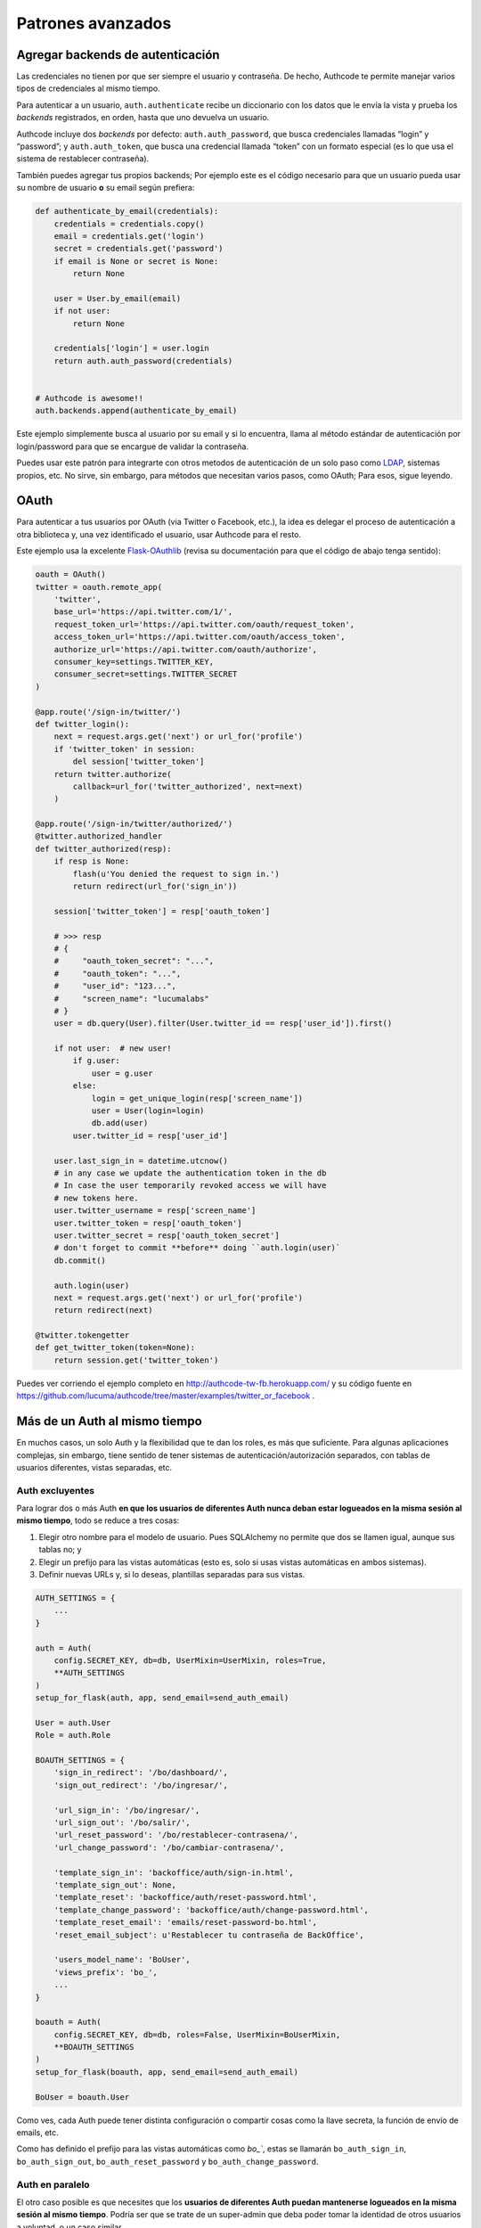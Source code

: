 .. _advanced:

=============================================
Patrones avanzados
=============================================


.. _advanced.backends:

Agregar backends de autenticación
=============================================

Las credenciales no tienen por que ser siempre el usuario y contraseña. De hecho, Authcode te permite manejar varios tipos de credenciales al mismo tiempo.

Para autenticar a un usuario, ``auth.authenticate`` recibe un diccionario con los datos que le envía la vista y prueba los *backends* registrados, en orden, hasta que uno devuelva un usuario.

Authcode incluye dos *backends* por defecto: ``auth.auth_password``, que busca credenciales llamadas “login” y “password”; y ``auth.auth_token``, que busca una credencial llamada “token” con un formato especial (es lo que usa el sistema de restablecer contraseña).

También puedes agregar tus propios backends; Por ejemplo este es el código necesario para que un usuario pueda usar su nombre de usuario **o** su email según prefiera:

.. code-block:: python

    def authenticate_by_email(credentials):
        credentials = credentials.copy()
        email = credentials.get('login')
        secret = credentials.get('password')
        if email is None or secret is None:
            return None

        user = User.by_email(email)
        if not user:
            return None

        credentials['login'] = user.login
        return auth.auth_password(credentials)


    # Authcode is awesome!!
    auth.backends.append(authenticate_by_email)

Este ejemplo simplemente busca al usuario por su email y si lo encuentra, llama al método estándar de autenticación por login/password para que se encargue de validar la contraseña.

Puedes usar este patrón para integrarte con otros metodos de autenticación de un solo paso como `LDAP <http://es.wikipedia.org/wiki/LDAP>`_, sistemas propios, etc. No sirve, sin embargo, para métodos que necesitan varios pasos, como OAuth; Para esos, sigue leyendo.


.. _advanced.oauth:

OAuth
=============================================

Para autenticar a tus usuarios por OAuth (via Twitter o Facebook, etc.), la idea es delegar el proceso de autenticación a otra biblioteca y, una vez identificado el usuario, usar Authcode para el resto.

Este ejemplo usa la excelente `Flask-OAuthlib <https://flask-oauthlib.readthedocs.org/en/latest/>`_ (revisa su documentación para que el código de abajo tenga sentido):

.. code-block:: python

    oauth = OAuth()
    twitter = oauth.remote_app(
        'twitter',
        base_url='https://api.twitter.com/1/',
        request_token_url='https://api.twitter.com/oauth/request_token',
        access_token_url='https://api.twitter.com/oauth/access_token',
        authorize_url='https://api.twitter.com/oauth/authorize',
        consumer_key=settings.TWITTER_KEY,
        consumer_secret=settings.TWITTER_SECRET
    )

    @app.route('/sign-in/twitter/')
    def twitter_login():
        next = request.args.get('next') or url_for('profile')
        if 'twitter_token' in session:
            del session['twitter_token']
        return twitter.authorize(
            callback=url_for('twitter_authorized', next=next)
        )

    @app.route('/sign-in/twitter/authorized/')
    @twitter.authorized_handler
    def twitter_authorized(resp):
        if resp is None:
            flash(u'You denied the request to sign in.')
            return redirect(url_for('sign_in'))

        session['twitter_token'] = resp['oauth_token']

        # >>> resp
        # {
        #     "oauth_token_secret": "...",
        #     "oauth_token": "...",
        #     "user_id": "123...",
        #     "screen_name": "lucumalabs"
        # }
        user = db.query(User).filter(User.twitter_id == resp['user_id']).first()

        if not user:  # new user!
            if g.user:
                user = g.user
            else:
                login = get_unique_login(resp['screen_name'])
                user = User(login=login)
                db.add(user)
            user.twitter_id = resp['user_id']

        user.last_sign_in = datetime.utcnow()
        # in any case we update the authentication token in the db
        # In case the user temporarily revoked access we will have
        # new tokens here.
        user.twitter_username = resp['screen_name']
        user.twitter_token = resp['oauth_token']
        user.twitter_secret = resp['oauth_token_secret']
        # don't forget to commit **before** doing ``auth.login(user)`
        db.commit()

        auth.login(user)
        next = request.args.get('next') or url_for('profile')
        return redirect(next)

    @twitter.tokengetter
    def get_twitter_token(token=None):
        return session.get('twitter_token')


Puedes ver corriendo el ejemplo completo en http://authcode-tw-fb.herokuapp.com/ y su código fuente en https://github.com/lucuma/authcode/tree/master/examples/twitter_or_facebook .


.. _advanced.multiauth:

Más de un Auth al mismo tiempo
=============================================

En muchos casos, un solo Auth y la flexibilidad que te dan los roles, es más que suficiente. Para algunas aplicaciones complejas, sin embargo, tiene sentido de tener sistemas de autenticación/autorización separados, con tablas de usuarios diferentes, vistas separadas, etc.


Auth excluyentes
---------------------------------------------

Para lograr dos o más Auth **en que los usuarios de diferentes Auth nunca deban estar logueados en la misma sesión al mismo tiempo**, todo se reduce a tres cosas:

1. Elegir otro nombre para el modelo de usuario. Pues SQLAlchemy no permite que dos se llamen igual, aunque sus tablas no; y
2. Elegir un prefijo para las vistas automáticas (esto es, solo si usas vistas automáticas en ambos sistemas).
3. Definir nuevas URLs y, si lo deseas, plantillas separadas para sus vistas.

.. code-block:: python

    AUTH_SETTINGS = {
        ...
    }

    auth = Auth(
        config.SECRET_KEY, db=db, UserMixin=UserMixin, roles=True,
        **AUTH_SETTINGS
    )
    setup_for_flask(auth, app, send_email=send_auth_email)

    User = auth.User
    Role = auth.Role

    BOAUTH_SETTINGS = {
        'sign_in_redirect': '/bo/dashboard/',
        'sign_out_redirect': '/bo/ingresar/',

        'url_sign_in': '/bo/ingresar/',
        'url_sign_out': '/bo/salir/',
        'url_reset_password': '/bo/restablecer-contrasena/',
        'url_change_password': '/bo/cambiar-contrasena/',

        'template_sign_in': 'backoffice/auth/sign-in.html',
        'template_sign_out': None,
        'template_reset': 'backoffice/auth/reset-password.html',
        'template_change_password': 'backoffice/auth/change-password.html',
        'template_reset_email': 'emails/reset-password-bo.html',
        'reset_email_subject': u'Restablecer tu contraseña de BackOffice',

        'users_model_name': 'BoUser',
        'views_prefix': 'bo_',
        ...
    }

    boauth = Auth(
        config.SECRET_KEY, db=db, roles=False, UserMixin=BoUserMixin,
        **BOAUTH_SETTINGS
    )
    setup_for_flask(boauth, app, send_email=send_auth_email)

    BoUser = boauth.User

Como ves, cada Auth puede tener distinta configuración o compartir cosas como la llave secreta, la función de envío de emails, etc.

Como has definido el prefijo para las vistas automáticas como `bo_``, estas se llamarán ``bo_auth_sign_in``, ``bo_auth_sign_out``, ``bo_auth_reset_password`` y ``bo_auth_change_password``.


Auth en paralelo
---------------------------------------------

El otro caso posible es que necesites que los **usuarios de diferentes Auth puedan mantenerse logueados en la misma sesión al mismo tiempo**. Podría ser que se trate de un super-admin que deba poder tomar la identidad de otros usuarios a voluntad, o un caso similar.

Solo necesitas hacer tres cambios más para lograrlo:

3. Elegir el nombre bajo el que se guardará el identificador de usuario de este Auth en la sesión.
4. Elegir un nombre con el que el usuario logueado se guardará globalmente (por ejemplo, para Flask por defecto es ``g.user``, pero no quieres que un Auth sobreescriba el valor guardado por otra); y
5. Asegurarte que la sesión no se destruye por completo al cerrar sesión en alguna de las Auth.

.. code-block:: python

    AUTH_SETTINGS = {
        clear_session_on_logout: False,
        ...
    }

    auth = Auth(
        config.SECRET_KEY, db=db, UserMixin=UserMixin, roles=True,
        **AUTH_SETTINGS
    )
    setup_for_flask(auth, app, send_email=send_auth_email)

    User = auth.User
    Role = auth.Role

    BOAUTH_SETTINGS = {
        'sign_in_redirect': '/bo/dashboard/',
        'sign_out_redirect': '/bo/ingresar/',

        'url_sign_in': '/bo/ingresar/',
        'url_sign_out': '/bo/salir/',
        'url_reset_password': '/bo/restablecer-contrasena/',
        'url_change_password': '/bo/cambiar-contrasena/',

        'template_sign_in': 'backoffice/auth/sign-in.html',
        'template_sign_out': None,
        'template_reset': 'backoffice/auth/reset-password.html',
        'template_change_password': 'backoffice/auth/change-password.html',
        'template_reset_email': 'emails/reset-password-bo.html',
        'reset_email_subject': u'Restablecer tu contraseña de BackOffice',

        'users_model_name': 'BoUser',
        'views_prefix': 'bo_',

        'session_key': '_bohm',
        'user_name': 'bouser',
        'clear_session_on_logout': False,
        ...
    }

    boauth = Auth(
        config.SECRET_KEY, db=db, roles=False, UserMixin=BoUserMixin,
        **BOAUTH_SETTINGS
    )
    setup_for_flask(boauth, app, send_email=send_auth_email)

    BoUser = boauth.User

De esta forma, encontrarás al usuario logueado en el primer Auth en ``g.user`` y el de la segunda en ``g.bouser``.
Asi mismo, el argumento ``clear_session_on_logout`` hará que al cerrar sesión en cualquiera de los Auth, solo se borre el identificador de usuario que corresponda, en vez de borrarla por completo.
